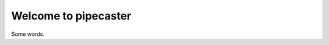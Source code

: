 Welcome to pipecaster
=====================

Some words.

.. autosummary::
   :toctree: _autosummary
   :template: custom-module-template.rst
   :recursive:

   pipecaster
